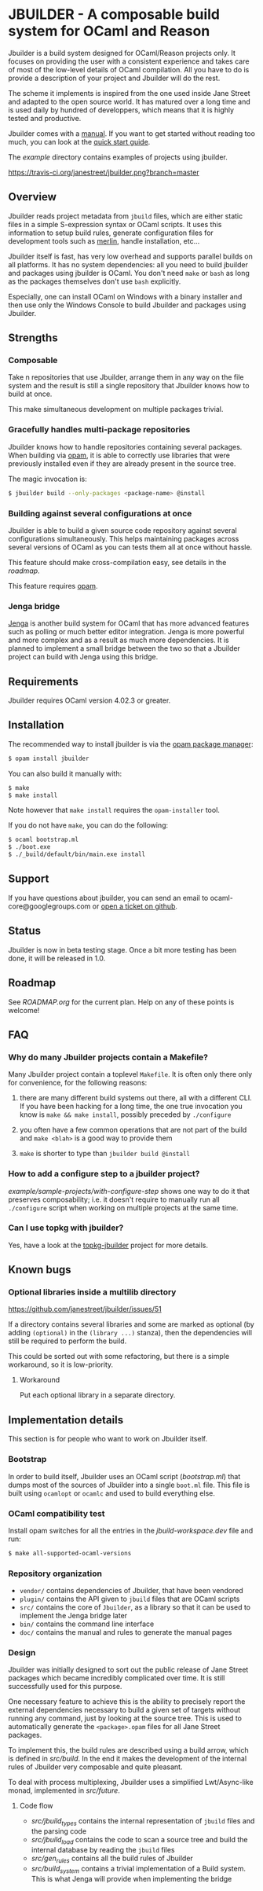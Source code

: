 * JBUILDER - A composable build system for OCaml and Reason

Jbuilder is a build system designed for OCaml/Reason projects only. It
focuses on providing the user with a consistent experience and takes
care of most of the low-level details of OCaml compilation. All you
have to do is provide a description of your project and Jbuilder will
do the rest.

The scheme it implements is inspired from the one used inside Jane
Street and adapted to the open source world. It has matured over a
long time and is used daily by hundred of developpers, which means
that it is highly tested and productive.

Jbuilder comes with a [[http://jbuilder.readthedocs.io/en/latest/][manual]]. If you want to get started without
reading too much, you can look at the [[http://jbuilder.readthedocs.io/en/latest/quick-start.html][quick start guide]].

The [[example]] directory contains examples of projects using jbuilder.

[[https://travis-ci.org/janestreet/jbuilder][https://travis-ci.org/janestreet/jbuilder.png?branch=master]]
#+html: <a href="https://ci.appveyor.com/project/diml/jbuilder/branch/master"><img src="https://ci.appveyor.com/api/projects/status/bn3kcxx648jt6dyt?svg=true"/></a>

** Overview

Jbuilder reads project metadata from =jbuild= files, which are either
static files in a simple S-expression syntax or OCaml scripts. It uses
this information to setup build rules, generate configuration files
for development tools such as [[https://github.com/ocaml/merlin][merlin]], handle installation, etc...

Jbuilder itself is fast, has very low overhead and supports parallel
builds on all platforms. It has no system dependencies: all you need
to build jbuilder and packages using jbuilder is OCaml. You don't need
=make= or =bash= as long as the packages themselves don't use =bash=
explicitly.

Especially, one can install OCaml on Windows with a binary installer
and then use only the Windows Console to build Jbuilder and packages
using Jbuilder.

** Strengths

*** Composable

Take n repositories that use Jbuilder, arrange them in any way on the
file system and the result is still a single repository that Jbuilder
knows how to build at once.

This make simultaneous development on multiple packages trivial.

*** Gracefully handles multi-package repositories

Jbuilder knows how to handle repositories containing several
packages. When building via [[https://opam.ocaml.org/][opam]], it is able to correctly use
libraries that were previously installed even if they are already
present in the source tree.

The magic invocation is:

#+begin_src sh
$ jbuilder build --only-packages <package-name> @install
#+end_src

*** Building against several configurations at once

Jbuilder is able to build a given source code repository against
several configurations simultaneously. This helps maintaining packages
across several versions of OCaml as you can tests them all at once
without hassle.

This feature should make cross-compilation easy, see details in the
[[ROADMAP.org][roadmap]].

This feature requires [[https://opam.ocaml.org/][opam]].

*** Jenga bridge

[[https://github.com/janestreet/jenga][Jenga]] is another build system for OCaml that has more advanced
features such as polling or much better editor integration. Jenga is
more powerful and more complex and as a result as much more
dependencies.  It is planned to implement a small bridge between the
two so that a Jbuilder project can build with Jenga using this bridge.

** Requirements

Jbuilder requires OCaml version 4.02.3 or greater.

** Installation

The recommended way to install jbuilder is via the [[https://opam.ocaml.org][opam package manager]]:

#+begin_src sh
$ opam install jbuilder
#+end_src

You can also build it manually with:

#+begin_src sh
$ make
$ make install
#+end_src

Note however that =make install= requires the =opam-installer= tool.

If you do not have =make=, you can do the following:

#+begin_src sh
$ ocaml bootstrap.ml
$ ./boot.exe
$ ./_build/default/bin/main.exe install
#+end_src

** Support

If you have questions about jbuilder, you can send an email to
ocaml-core@googlegroups.com or [[https://github.com/janestreet/jbuilder/issues][open a ticket on github]].

** Status

Jbuilder is now in beta testing stage. Once a bit more testing has
been done, it will be released in 1.0.

** Roadmap

See [[ROADMAP.org]] for the current plan. Help on any of these points is
welcome!

** FAQ

*** Why do many Jbuilder projects contain a Makefile?

Many Jbuilder project contain a toplevel =Makefile=. It is often only
there only for convenience, for the following reasons:

1. there are many different build systems out there, all with a
   different CLI. If you have been hacking for a long time, the one
   true invocation you know is =make && make install=, possibly
   preceded by =./configure=

2. you often have a few common operations that are not part of the
   build and =make <blah>= is a good way to provide them

3. =make= is shorter to type than =jbuilder build @install=

*** How to add a configure step to a jbuilder project?

[[example/sample-projects/with-configure-step]] shows one way to do it
that preserves composability; i.e. it doesn't require to manually run
all =./configure= script when working on multiple projects at the same
time.

*** Can I use topkg with jbuilder?

Yes, have a look at the [[https://github.com/diml/topkg-jbuilder][topkg-jbuilder]] project for more details.

** Known bugs

*** Optional libraries inside a multilib directory

[[https://github.com/janestreet/jbuilder/issues/51]]

If a directory contains several libraries and some are marked as
optional (by adding =(optional)= in the =(library ...)= stanza), then
the dependencies will still be required to perform the build.

This could be sorted out with some refactoring, but there is a simple
workaround, so it is low-priority.

**** Workaround

Put each optional library in a separate directory.

** Implementation details

This section is for people who want to work on Jbuilder itself.

*** Bootstrap

In order to build itself, Jbuilder uses an OCaml script ([[bootstrap.ml]])
that dumps most of the sources of Jbuilder into a single =boot.ml=
file. This file is built using =ocamlopt= or =ocamlc= and used to
build everything else.

*** OCaml compatibility test

Install opam switches for all the entries in the [[jbuild-workspace.dev]]
file and run:

#+begin_src sh
$ make all-supported-ocaml-versions
#+end_src

*** Repository organization

- =vendor/= contains dependencies of Jbuilder, that have been vendored
- =plugin/= contains the API given to =jbuild= files that are OCaml
  scripts
- =src/= contains the core of =Jbuilder=, as a library so that it can
  be used to implement the Jenga bridge later
- =bin/= contains the command line interface
- =doc/= contains the manual and rules to generate the manual pages

*** Design

Jbuilder was initially designed to sort out the public release of Jane
Street packages which became incredibly complicated over time. It is
still successfully used for this purpose.

One necessary feature to achieve this is the ability to precisely
report the external dependencies necessary to build a given set of
targets without running any command, just by looking at the source
tree. This is used to automatically generate the =<package>.opam=
files for all Jane Street packages.

To implement this, the build rules are described using a build arrow,
which is defined in [[src/build.mli][src/build]]. In the end it makes the development
of the internal rules of Jbuilder very composable and quite pleasant.

To deal with process multiplexing, Jbuilder uses a simplified
Lwt/Async-like monad, implemented in [[src/future.mli][src/future]].

**** Code flow

- [[src/jbuild_types.ml][src/jbuild_types]] contains the internal representation of =jbuild=
  files and the parsing code
- [[src/jbuild_load.ml][src/jbuild_load]] contains the code to scan a source tree and build
  the internal database by reading the =jbuild= files
- [[src/gen_rules.ml][src/gen_rules]] contains all the build rules of Jbuilder
- [[src/build_system.ml][src/build_system]] contains a trivial implementation of a Build
  system. This is what Jenga will provide when implementing the bridge
